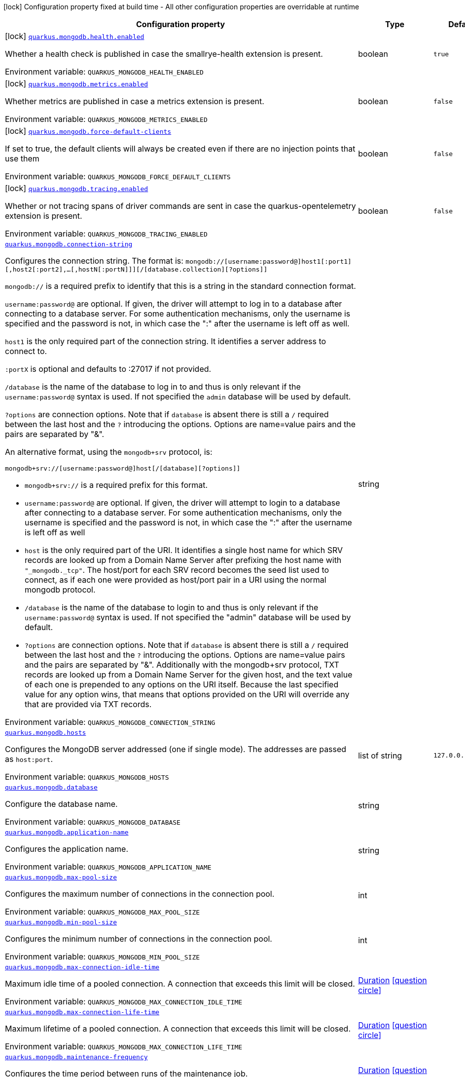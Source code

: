 [.configuration-legend]
icon:lock[title=Fixed at build time] Configuration property fixed at build time - All other configuration properties are overridable at runtime
[.configuration-reference.searchable, cols="80,.^10,.^10"]
|===

h|[.header-title]##Configuration property##
h|Type
h|Default

a|icon:lock[title=Fixed at build time] [[quarkus-mongodb-client_quarkus-mongodb-health-enabled]] [.property-path]##link:#quarkus-mongodb-client_quarkus-mongodb-health-enabled[`quarkus.mongodb.health.enabled`]##
ifdef::add-copy-button-to-config-props[]
config_property_copy_button:+++quarkus.mongodb.health.enabled+++[]
endif::add-copy-button-to-config-props[]


[.description]
--
Whether a health check is published in case the smallrye-health extension is present.


ifdef::add-copy-button-to-env-var[]
Environment variable: env_var_with_copy_button:+++QUARKUS_MONGODB_HEALTH_ENABLED+++[]
endif::add-copy-button-to-env-var[]
ifndef::add-copy-button-to-env-var[]
Environment variable: `+++QUARKUS_MONGODB_HEALTH_ENABLED+++`
endif::add-copy-button-to-env-var[]
--
|boolean
|`true`

a|icon:lock[title=Fixed at build time] [[quarkus-mongodb-client_quarkus-mongodb-metrics-enabled]] [.property-path]##link:#quarkus-mongodb-client_quarkus-mongodb-metrics-enabled[`quarkus.mongodb.metrics.enabled`]##
ifdef::add-copy-button-to-config-props[]
config_property_copy_button:+++quarkus.mongodb.metrics.enabled+++[]
endif::add-copy-button-to-config-props[]


[.description]
--
Whether metrics are published in case a metrics extension is present.


ifdef::add-copy-button-to-env-var[]
Environment variable: env_var_with_copy_button:+++QUARKUS_MONGODB_METRICS_ENABLED+++[]
endif::add-copy-button-to-env-var[]
ifndef::add-copy-button-to-env-var[]
Environment variable: `+++QUARKUS_MONGODB_METRICS_ENABLED+++`
endif::add-copy-button-to-env-var[]
--
|boolean
|`false`

a|icon:lock[title=Fixed at build time] [[quarkus-mongodb-client_quarkus-mongodb-force-default-clients]] [.property-path]##link:#quarkus-mongodb-client_quarkus-mongodb-force-default-clients[`quarkus.mongodb.force-default-clients`]##
ifdef::add-copy-button-to-config-props[]
config_property_copy_button:+++quarkus.mongodb.force-default-clients+++[]
endif::add-copy-button-to-config-props[]


[.description]
--
If set to true, the default clients will always be created even if there are no injection points that use them


ifdef::add-copy-button-to-env-var[]
Environment variable: env_var_with_copy_button:+++QUARKUS_MONGODB_FORCE_DEFAULT_CLIENTS+++[]
endif::add-copy-button-to-env-var[]
ifndef::add-copy-button-to-env-var[]
Environment variable: `+++QUARKUS_MONGODB_FORCE_DEFAULT_CLIENTS+++`
endif::add-copy-button-to-env-var[]
--
|boolean
|`false`

a|icon:lock[title=Fixed at build time] [[quarkus-mongodb-client_quarkus-mongodb-tracing-enabled]] [.property-path]##link:#quarkus-mongodb-client_quarkus-mongodb-tracing-enabled[`quarkus.mongodb.tracing.enabled`]##
ifdef::add-copy-button-to-config-props[]
config_property_copy_button:+++quarkus.mongodb.tracing.enabled+++[]
endif::add-copy-button-to-config-props[]


[.description]
--
Whether or not tracing spans of driver commands are sent in case the quarkus-opentelemetry extension is present.


ifdef::add-copy-button-to-env-var[]
Environment variable: env_var_with_copy_button:+++QUARKUS_MONGODB_TRACING_ENABLED+++[]
endif::add-copy-button-to-env-var[]
ifndef::add-copy-button-to-env-var[]
Environment variable: `+++QUARKUS_MONGODB_TRACING_ENABLED+++`
endif::add-copy-button-to-env-var[]
--
|boolean
|`false`

a| [[quarkus-mongodb-client_quarkus-mongodb-connection-string]] [.property-path]##link:#quarkus-mongodb-client_quarkus-mongodb-connection-string[`quarkus.mongodb.connection-string`]##
ifdef::add-copy-button-to-config-props[]
config_property_copy_button:+++quarkus.mongodb.connection-string+++[]
endif::add-copy-button-to-config-props[]


[.description]
--
Configures the connection string. The format is: `mongodb://++[++username:password@++]++host1++[++:port1++][++,host2++[++:port2++]++,...++[++,hostN++[++:portN++]]][++/++[++database.collection++][++?options++]]++`

`mongodb://` is a required prefix to identify that this is a string in the standard connection format.

`username:password@` are optional. If given, the driver will attempt to log in to a database after connecting to a database server. For some authentication mechanisms, only the username is specified and the password is not, in which case the ":" after the username is left off as well.

`host1` is the only required part of the connection string. It identifies a server address to connect to.

`:portX` is optional and defaults to :27017 if not provided.

`/database` is the name of the database to log in to and thus is only relevant if the `username:password@` syntax is used. If not specified the `admin` database will be used by default.

`?options` are connection options. Note that if `database` is absent there is still a `/` required between the last host and the `?` introducing the options. Options are name=value pairs and the pairs are separated by "&".

An alternative format, using the `mongodb{plus}srv` protocol, is:

```
mongodb+srv://[username:password@]host[/[database][?options]]
```



 - `mongodb{plus}srv://` is a required prefix for this format.
 - `username:password@` are optional. If given, the driver will attempt to login to a database after connecting to a database server. For some authentication mechanisms, only the username is specified and the password is not, in which case the ":" after the username is left off as well
 - `host` is the only required part of the URI. It identifies a single host name for which SRV records are looked up from a Domain Name Server after prefixing the host name with `"_mongodb._tcp"`. The host/port for each SRV record becomes the seed list used to connect, as if each one were provided as host/port pair in a URI using the normal mongodb protocol.
 - `/database` is the name of the database to login to and thus is only relevant if the `username:password@` syntax is used. If not specified the "admin" database will be used by default.
 - `?options` are connection options. Note that if `database` is absent there is still a `/` required between the last host and the `?` introducing the options. Options are name=value pairs and the pairs are separated by "&". Additionally with the mongodb{plus}srv protocol, TXT records are looked up from a Domain Name Server for the given host, and the text value of each one is prepended to any options on the URI itself. Because the last specified value for any option wins, that means that options provided on the URI will override any that are provided via TXT records.


ifdef::add-copy-button-to-env-var[]
Environment variable: env_var_with_copy_button:+++QUARKUS_MONGODB_CONNECTION_STRING+++[]
endif::add-copy-button-to-env-var[]
ifndef::add-copy-button-to-env-var[]
Environment variable: `+++QUARKUS_MONGODB_CONNECTION_STRING+++`
endif::add-copy-button-to-env-var[]
--
|string
|

a| [[quarkus-mongodb-client_quarkus-mongodb-hosts]] [.property-path]##link:#quarkus-mongodb-client_quarkus-mongodb-hosts[`quarkus.mongodb.hosts`]##
ifdef::add-copy-button-to-config-props[]
config_property_copy_button:+++quarkus.mongodb.hosts+++[]
endif::add-copy-button-to-config-props[]


[.description]
--
Configures the MongoDB server addressed (one if single mode). The addresses are passed as `host:port`.


ifdef::add-copy-button-to-env-var[]
Environment variable: env_var_with_copy_button:+++QUARKUS_MONGODB_HOSTS+++[]
endif::add-copy-button-to-env-var[]
ifndef::add-copy-button-to-env-var[]
Environment variable: `+++QUARKUS_MONGODB_HOSTS+++`
endif::add-copy-button-to-env-var[]
--
|list of string
|`127.0.0.1:27017`

a| [[quarkus-mongodb-client_quarkus-mongodb-database]] [.property-path]##link:#quarkus-mongodb-client_quarkus-mongodb-database[`quarkus.mongodb.database`]##
ifdef::add-copy-button-to-config-props[]
config_property_copy_button:+++quarkus.mongodb.database+++[]
endif::add-copy-button-to-config-props[]


[.description]
--
Configure the database name.


ifdef::add-copy-button-to-env-var[]
Environment variable: env_var_with_copy_button:+++QUARKUS_MONGODB_DATABASE+++[]
endif::add-copy-button-to-env-var[]
ifndef::add-copy-button-to-env-var[]
Environment variable: `+++QUARKUS_MONGODB_DATABASE+++`
endif::add-copy-button-to-env-var[]
--
|string
|

a| [[quarkus-mongodb-client_quarkus-mongodb-application-name]] [.property-path]##link:#quarkus-mongodb-client_quarkus-mongodb-application-name[`quarkus.mongodb.application-name`]##
ifdef::add-copy-button-to-config-props[]
config_property_copy_button:+++quarkus.mongodb.application-name+++[]
endif::add-copy-button-to-config-props[]


[.description]
--
Configures the application name.


ifdef::add-copy-button-to-env-var[]
Environment variable: env_var_with_copy_button:+++QUARKUS_MONGODB_APPLICATION_NAME+++[]
endif::add-copy-button-to-env-var[]
ifndef::add-copy-button-to-env-var[]
Environment variable: `+++QUARKUS_MONGODB_APPLICATION_NAME+++`
endif::add-copy-button-to-env-var[]
--
|string
|

a| [[quarkus-mongodb-client_quarkus-mongodb-max-pool-size]] [.property-path]##link:#quarkus-mongodb-client_quarkus-mongodb-max-pool-size[`quarkus.mongodb.max-pool-size`]##
ifdef::add-copy-button-to-config-props[]
config_property_copy_button:+++quarkus.mongodb.max-pool-size+++[]
endif::add-copy-button-to-config-props[]


[.description]
--
Configures the maximum number of connections in the connection pool.


ifdef::add-copy-button-to-env-var[]
Environment variable: env_var_with_copy_button:+++QUARKUS_MONGODB_MAX_POOL_SIZE+++[]
endif::add-copy-button-to-env-var[]
ifndef::add-copy-button-to-env-var[]
Environment variable: `+++QUARKUS_MONGODB_MAX_POOL_SIZE+++`
endif::add-copy-button-to-env-var[]
--
|int
|

a| [[quarkus-mongodb-client_quarkus-mongodb-min-pool-size]] [.property-path]##link:#quarkus-mongodb-client_quarkus-mongodb-min-pool-size[`quarkus.mongodb.min-pool-size`]##
ifdef::add-copy-button-to-config-props[]
config_property_copy_button:+++quarkus.mongodb.min-pool-size+++[]
endif::add-copy-button-to-config-props[]


[.description]
--
Configures the minimum number of connections in the connection pool.


ifdef::add-copy-button-to-env-var[]
Environment variable: env_var_with_copy_button:+++QUARKUS_MONGODB_MIN_POOL_SIZE+++[]
endif::add-copy-button-to-env-var[]
ifndef::add-copy-button-to-env-var[]
Environment variable: `+++QUARKUS_MONGODB_MIN_POOL_SIZE+++`
endif::add-copy-button-to-env-var[]
--
|int
|

a| [[quarkus-mongodb-client_quarkus-mongodb-max-connection-idle-time]] [.property-path]##link:#quarkus-mongodb-client_quarkus-mongodb-max-connection-idle-time[`quarkus.mongodb.max-connection-idle-time`]##
ifdef::add-copy-button-to-config-props[]
config_property_copy_button:+++quarkus.mongodb.max-connection-idle-time+++[]
endif::add-copy-button-to-config-props[]


[.description]
--
Maximum idle time of a pooled connection. A connection that exceeds this limit will be closed.


ifdef::add-copy-button-to-env-var[]
Environment variable: env_var_with_copy_button:+++QUARKUS_MONGODB_MAX_CONNECTION_IDLE_TIME+++[]
endif::add-copy-button-to-env-var[]
ifndef::add-copy-button-to-env-var[]
Environment variable: `+++QUARKUS_MONGODB_MAX_CONNECTION_IDLE_TIME+++`
endif::add-copy-button-to-env-var[]
--
|link:https://docs.oracle.com/en/java/javase/17/docs/api/java.base/java/time/Duration.html[Duration] link:#duration-note-anchor-quarkus-mongodb-client_quarkus-mongodb[icon:question-circle[title=More information about the Duration format]]
|

a| [[quarkus-mongodb-client_quarkus-mongodb-max-connection-life-time]] [.property-path]##link:#quarkus-mongodb-client_quarkus-mongodb-max-connection-life-time[`quarkus.mongodb.max-connection-life-time`]##
ifdef::add-copy-button-to-config-props[]
config_property_copy_button:+++quarkus.mongodb.max-connection-life-time+++[]
endif::add-copy-button-to-config-props[]


[.description]
--
Maximum lifetime of a pooled connection. A connection that exceeds this limit will be closed.


ifdef::add-copy-button-to-env-var[]
Environment variable: env_var_with_copy_button:+++QUARKUS_MONGODB_MAX_CONNECTION_LIFE_TIME+++[]
endif::add-copy-button-to-env-var[]
ifndef::add-copy-button-to-env-var[]
Environment variable: `+++QUARKUS_MONGODB_MAX_CONNECTION_LIFE_TIME+++`
endif::add-copy-button-to-env-var[]
--
|link:https://docs.oracle.com/en/java/javase/17/docs/api/java.base/java/time/Duration.html[Duration] link:#duration-note-anchor-quarkus-mongodb-client_quarkus-mongodb[icon:question-circle[title=More information about the Duration format]]
|

a| [[quarkus-mongodb-client_quarkus-mongodb-maintenance-frequency]] [.property-path]##link:#quarkus-mongodb-client_quarkus-mongodb-maintenance-frequency[`quarkus.mongodb.maintenance-frequency`]##
ifdef::add-copy-button-to-config-props[]
config_property_copy_button:+++quarkus.mongodb.maintenance-frequency+++[]
endif::add-copy-button-to-config-props[]


[.description]
--
Configures the time period between runs of the maintenance job.


ifdef::add-copy-button-to-env-var[]
Environment variable: env_var_with_copy_button:+++QUARKUS_MONGODB_MAINTENANCE_FREQUENCY+++[]
endif::add-copy-button-to-env-var[]
ifndef::add-copy-button-to-env-var[]
Environment variable: `+++QUARKUS_MONGODB_MAINTENANCE_FREQUENCY+++`
endif::add-copy-button-to-env-var[]
--
|link:https://docs.oracle.com/en/java/javase/17/docs/api/java.base/java/time/Duration.html[Duration] link:#duration-note-anchor-quarkus-mongodb-client_quarkus-mongodb[icon:question-circle[title=More information about the Duration format]]
|

a| [[quarkus-mongodb-client_quarkus-mongodb-maintenance-initial-delay]] [.property-path]##link:#quarkus-mongodb-client_quarkus-mongodb-maintenance-initial-delay[`quarkus.mongodb.maintenance-initial-delay`]##
ifdef::add-copy-button-to-config-props[]
config_property_copy_button:+++quarkus.mongodb.maintenance-initial-delay+++[]
endif::add-copy-button-to-config-props[]


[.description]
--
Configures period of time to wait before running the first maintenance job on the connection pool.


ifdef::add-copy-button-to-env-var[]
Environment variable: env_var_with_copy_button:+++QUARKUS_MONGODB_MAINTENANCE_INITIAL_DELAY+++[]
endif::add-copy-button-to-env-var[]
ifndef::add-copy-button-to-env-var[]
Environment variable: `+++QUARKUS_MONGODB_MAINTENANCE_INITIAL_DELAY+++`
endif::add-copy-button-to-env-var[]
--
|link:https://docs.oracle.com/en/java/javase/17/docs/api/java.base/java/time/Duration.html[Duration] link:#duration-note-anchor-quarkus-mongodb-client_quarkus-mongodb[icon:question-circle[title=More information about the Duration format]]
|

a| [[quarkus-mongodb-client_quarkus-mongodb-connect-timeout]] [.property-path]##link:#quarkus-mongodb-client_quarkus-mongodb-connect-timeout[`quarkus.mongodb.connect-timeout`]##
ifdef::add-copy-button-to-config-props[]
config_property_copy_button:+++quarkus.mongodb.connect-timeout+++[]
endif::add-copy-button-to-config-props[]


[.description]
--
How long a connection can take to be opened before timing out.


ifdef::add-copy-button-to-env-var[]
Environment variable: env_var_with_copy_button:+++QUARKUS_MONGODB_CONNECT_TIMEOUT+++[]
endif::add-copy-button-to-env-var[]
ifndef::add-copy-button-to-env-var[]
Environment variable: `+++QUARKUS_MONGODB_CONNECT_TIMEOUT+++`
endif::add-copy-button-to-env-var[]
--
|link:https://docs.oracle.com/en/java/javase/17/docs/api/java.base/java/time/Duration.html[Duration] link:#duration-note-anchor-quarkus-mongodb-client_quarkus-mongodb[icon:question-circle[title=More information about the Duration format]]
|

a| [[quarkus-mongodb-client_quarkus-mongodb-read-timeout]] [.property-path]##link:#quarkus-mongodb-client_quarkus-mongodb-read-timeout[`quarkus.mongodb.read-timeout`]##
ifdef::add-copy-button-to-config-props[]
config_property_copy_button:+++quarkus.mongodb.read-timeout+++[]
endif::add-copy-button-to-config-props[]


[.description]
--
How long a socket read can take before timing out.


ifdef::add-copy-button-to-env-var[]
Environment variable: env_var_with_copy_button:+++QUARKUS_MONGODB_READ_TIMEOUT+++[]
endif::add-copy-button-to-env-var[]
ifndef::add-copy-button-to-env-var[]
Environment variable: `+++QUARKUS_MONGODB_READ_TIMEOUT+++`
endif::add-copy-button-to-env-var[]
--
|link:https://docs.oracle.com/en/java/javase/17/docs/api/java.base/java/time/Duration.html[Duration] link:#duration-note-anchor-quarkus-mongodb-client_quarkus-mongodb[icon:question-circle[title=More information about the Duration format]]
|

a| [[quarkus-mongodb-client_quarkus-mongodb-tls-insecure]] [.property-path]##link:#quarkus-mongodb-client_quarkus-mongodb-tls-insecure[`quarkus.mongodb.tls-insecure`]##
ifdef::add-copy-button-to-config-props[]
config_property_copy_button:+++quarkus.mongodb.tls-insecure+++[]
endif::add-copy-button-to-config-props[]


[.description]
--
If connecting with TLS, this option enables insecure TLS connections.


ifdef::add-copy-button-to-env-var[]
Environment variable: env_var_with_copy_button:+++QUARKUS_MONGODB_TLS_INSECURE+++[]
endif::add-copy-button-to-env-var[]
ifndef::add-copy-button-to-env-var[]
Environment variable: `+++QUARKUS_MONGODB_TLS_INSECURE+++`
endif::add-copy-button-to-env-var[]
--
|boolean
|`false`

a| [[quarkus-mongodb-client_quarkus-mongodb-tls]] [.property-path]##link:#quarkus-mongodb-client_quarkus-mongodb-tls[`quarkus.mongodb.tls`]##
ifdef::add-copy-button-to-config-props[]
config_property_copy_button:+++quarkus.mongodb.tls+++[]
endif::add-copy-button-to-config-props[]


[.description]
--
Whether to connect using TLS.


ifdef::add-copy-button-to-env-var[]
Environment variable: env_var_with_copy_button:+++QUARKUS_MONGODB_TLS+++[]
endif::add-copy-button-to-env-var[]
ifndef::add-copy-button-to-env-var[]
Environment variable: `+++QUARKUS_MONGODB_TLS+++`
endif::add-copy-button-to-env-var[]
--
|boolean
|`false`

a| [[quarkus-mongodb-client_quarkus-mongodb-replica-set-name]] [.property-path]##link:#quarkus-mongodb-client_quarkus-mongodb-replica-set-name[`quarkus.mongodb.replica-set-name`]##
ifdef::add-copy-button-to-config-props[]
config_property_copy_button:+++quarkus.mongodb.replica-set-name+++[]
endif::add-copy-button-to-config-props[]


[.description]
--
Implies that the hosts given are a seed list, and the driver will attempt to find all members of the set.


ifdef::add-copy-button-to-env-var[]
Environment variable: env_var_with_copy_button:+++QUARKUS_MONGODB_REPLICA_SET_NAME+++[]
endif::add-copy-button-to-env-var[]
ifndef::add-copy-button-to-env-var[]
Environment variable: `+++QUARKUS_MONGODB_REPLICA_SET_NAME+++`
endif::add-copy-button-to-env-var[]
--
|string
|

a| [[quarkus-mongodb-client_quarkus-mongodb-server-selection-timeout]] [.property-path]##link:#quarkus-mongodb-client_quarkus-mongodb-server-selection-timeout[`quarkus.mongodb.server-selection-timeout`]##
ifdef::add-copy-button-to-config-props[]
config_property_copy_button:+++quarkus.mongodb.server-selection-timeout+++[]
endif::add-copy-button-to-config-props[]


[.description]
--
How long the driver will wait for server selection to succeed before throwing an exception.


ifdef::add-copy-button-to-env-var[]
Environment variable: env_var_with_copy_button:+++QUARKUS_MONGODB_SERVER_SELECTION_TIMEOUT+++[]
endif::add-copy-button-to-env-var[]
ifndef::add-copy-button-to-env-var[]
Environment variable: `+++QUARKUS_MONGODB_SERVER_SELECTION_TIMEOUT+++`
endif::add-copy-button-to-env-var[]
--
|link:https://docs.oracle.com/en/java/javase/17/docs/api/java.base/java/time/Duration.html[Duration] link:#duration-note-anchor-quarkus-mongodb-client_quarkus-mongodb[icon:question-circle[title=More information about the Duration format]]
|

a| [[quarkus-mongodb-client_quarkus-mongodb-local-threshold]] [.property-path]##link:#quarkus-mongodb-client_quarkus-mongodb-local-threshold[`quarkus.mongodb.local-threshold`]##
ifdef::add-copy-button-to-config-props[]
config_property_copy_button:+++quarkus.mongodb.local-threshold+++[]
endif::add-copy-button-to-config-props[]


[.description]
--
When choosing among multiple MongoDB servers to send a request, the driver will only send that request to a server whose ping time is less than or equal to the server with the fastest ping time plus the local threshold.


ifdef::add-copy-button-to-env-var[]
Environment variable: env_var_with_copy_button:+++QUARKUS_MONGODB_LOCAL_THRESHOLD+++[]
endif::add-copy-button-to-env-var[]
ifndef::add-copy-button-to-env-var[]
Environment variable: `+++QUARKUS_MONGODB_LOCAL_THRESHOLD+++`
endif::add-copy-button-to-env-var[]
--
|link:https://docs.oracle.com/en/java/javase/17/docs/api/java.base/java/time/Duration.html[Duration] link:#duration-note-anchor-quarkus-mongodb-client_quarkus-mongodb[icon:question-circle[title=More information about the Duration format]]
|

a| [[quarkus-mongodb-client_quarkus-mongodb-heartbeat-frequency]] [.property-path]##link:#quarkus-mongodb-client_quarkus-mongodb-heartbeat-frequency[`quarkus.mongodb.heartbeat-frequency`]##
ifdef::add-copy-button-to-config-props[]
config_property_copy_button:+++quarkus.mongodb.heartbeat-frequency+++[]
endif::add-copy-button-to-config-props[]


[.description]
--
The frequency that the driver will attempt to determine the current state of each server in the cluster.


ifdef::add-copy-button-to-env-var[]
Environment variable: env_var_with_copy_button:+++QUARKUS_MONGODB_HEARTBEAT_FREQUENCY+++[]
endif::add-copy-button-to-env-var[]
ifndef::add-copy-button-to-env-var[]
Environment variable: `+++QUARKUS_MONGODB_HEARTBEAT_FREQUENCY+++`
endif::add-copy-button-to-env-var[]
--
|link:https://docs.oracle.com/en/java/javase/17/docs/api/java.base/java/time/Duration.html[Duration] link:#duration-note-anchor-quarkus-mongodb-client_quarkus-mongodb[icon:question-circle[title=More information about the Duration format]]
|

a| [[quarkus-mongodb-client_quarkus-mongodb-read-concern]] [.property-path]##link:#quarkus-mongodb-client_quarkus-mongodb-read-concern[`quarkus.mongodb.read-concern`]##
ifdef::add-copy-button-to-config-props[]
config_property_copy_button:+++quarkus.mongodb.read-concern+++[]
endif::add-copy-button-to-config-props[]


[.description]
--
Configures the read concern. Supported values are: `local++\|++majority++\|++linearizable++\|++snapshot++\|++available`


ifdef::add-copy-button-to-env-var[]
Environment variable: env_var_with_copy_button:+++QUARKUS_MONGODB_READ_CONCERN+++[]
endif::add-copy-button-to-env-var[]
ifndef::add-copy-button-to-env-var[]
Environment variable: `+++QUARKUS_MONGODB_READ_CONCERN+++`
endif::add-copy-button-to-env-var[]
--
|string
|

a| [[quarkus-mongodb-client_quarkus-mongodb-read-preference]] [.property-path]##link:#quarkus-mongodb-client_quarkus-mongodb-read-preference[`quarkus.mongodb.read-preference`]##
ifdef::add-copy-button-to-config-props[]
config_property_copy_button:+++quarkus.mongodb.read-preference+++[]
endif::add-copy-button-to-config-props[]


[.description]
--
Configures the read preference. Supported values are: `primary++\|++primaryPreferred++\|++secondary++\|++secondaryPreferred++\|++nearest`


ifdef::add-copy-button-to-env-var[]
Environment variable: env_var_with_copy_button:+++QUARKUS_MONGODB_READ_PREFERENCE+++[]
endif::add-copy-button-to-env-var[]
ifndef::add-copy-button-to-env-var[]
Environment variable: `+++QUARKUS_MONGODB_READ_PREFERENCE+++`
endif::add-copy-button-to-env-var[]
--
|string
|

a| [[quarkus-mongodb-client_quarkus-mongodb-health-database]] [.property-path]##link:#quarkus-mongodb-client_quarkus-mongodb-health-database[`quarkus.mongodb.health.database`]##
ifdef::add-copy-button-to-config-props[]
config_property_copy_button:+++quarkus.mongodb.health.database+++[]
endif::add-copy-button-to-config-props[]


[.description]
--
The database used during the readiness health checks


ifdef::add-copy-button-to-env-var[]
Environment variable: env_var_with_copy_button:+++QUARKUS_MONGODB_HEALTH_DATABASE+++[]
endif::add-copy-button-to-env-var[]
ifndef::add-copy-button-to-env-var[]
Environment variable: `+++QUARKUS_MONGODB_HEALTH_DATABASE+++`
endif::add-copy-button-to-env-var[]
--
|string
|`admin`

a| [[quarkus-mongodb-client_quarkus-mongodb-uuid-representation]] [.property-path]##link:#quarkus-mongodb-client_quarkus-mongodb-uuid-representation[`quarkus.mongodb.uuid-representation`]##
ifdef::add-copy-button-to-config-props[]
config_property_copy_button:+++quarkus.mongodb.uuid-representation+++[]
endif::add-copy-button-to-config-props[]


[.description]
--
Configures the UUID representation to use when encoding instances of `java.util.UUID` and when decoding BSON binary values with subtype of 3.


ifdef::add-copy-button-to-env-var[]
Environment variable: env_var_with_copy_button:+++QUARKUS_MONGODB_UUID_REPRESENTATION+++[]
endif::add-copy-button-to-env-var[]
ifndef::add-copy-button-to-env-var[]
Environment variable: `+++QUARKUS_MONGODB_UUID_REPRESENTATION+++`
endif::add-copy-button-to-env-var[]
--
a|`unspecified`, `standard`, `c-sharp-legacy`, `java-legacy`, `python-legacy`
|

a| [[quarkus-mongodb-client_quarkus-mongodb-dns-server-host]] [.property-path]##link:#quarkus-mongodb-client_quarkus-mongodb-dns-server-host[`quarkus.mongodb.dns.server-host`]##
ifdef::add-copy-button-to-config-props[]
config_property_copy_button:+++quarkus.mongodb.dns.server-host+++[]
endif::add-copy-button-to-config-props[]


[.description]
--
This property configures the DNS server. If the server is not set, it tries to read the first `nameserver` from `/etc /resolv.conf` (if the file exists), otherwise fallback to the default.


ifdef::add-copy-button-to-env-var[]
Environment variable: env_var_with_copy_button:+++QUARKUS_MONGODB_DNS_SERVER_HOST+++[]
endif::add-copy-button-to-env-var[]
ifndef::add-copy-button-to-env-var[]
Environment variable: `+++QUARKUS_MONGODB_DNS_SERVER_HOST+++`
endif::add-copy-button-to-env-var[]
--
|string
|

a| [[quarkus-mongodb-client_quarkus-mongodb-dns-server-port]] [.property-path]##link:#quarkus-mongodb-client_quarkus-mongodb-dns-server-port[`quarkus.mongodb.dns.server-port`]##
ifdef::add-copy-button-to-config-props[]
config_property_copy_button:+++quarkus.mongodb.dns.server-port+++[]
endif::add-copy-button-to-config-props[]


[.description]
--
This property configures the DNS server port.


ifdef::add-copy-button-to-env-var[]
Environment variable: env_var_with_copy_button:+++QUARKUS_MONGODB_DNS_SERVER_PORT+++[]
endif::add-copy-button-to-env-var[]
ifndef::add-copy-button-to-env-var[]
Environment variable: `+++QUARKUS_MONGODB_DNS_SERVER_PORT+++`
endif::add-copy-button-to-env-var[]
--
|int
|`53`

a| [[quarkus-mongodb-client_quarkus-mongodb-dns-lookup-timeout]] [.property-path]##link:#quarkus-mongodb-client_quarkus-mongodb-dns-lookup-timeout[`quarkus.mongodb.dns.lookup-timeout`]##
ifdef::add-copy-button-to-config-props[]
config_property_copy_button:+++quarkus.mongodb.dns.lookup-timeout+++[]
endif::add-copy-button-to-config-props[]


[.description]
--
If `native.dns.use-vertx-dns-resolver` is set to `true`, this property configures the DNS lookup timeout duration.


ifdef::add-copy-button-to-env-var[]
Environment variable: env_var_with_copy_button:+++QUARKUS_MONGODB_DNS_LOOKUP_TIMEOUT+++[]
endif::add-copy-button-to-env-var[]
ifndef::add-copy-button-to-env-var[]
Environment variable: `+++QUARKUS_MONGODB_DNS_LOOKUP_TIMEOUT+++`
endif::add-copy-button-to-env-var[]
--
|link:https://docs.oracle.com/en/java/javase/17/docs/api/java.base/java/time/Duration.html[Duration] link:#duration-note-anchor-quarkus-mongodb-client_quarkus-mongodb[icon:question-circle[title=More information about the Duration format]]
|`5S`

a| [[quarkus-mongodb-client_quarkus-mongodb-dns-log-activity]] [.property-path]##link:#quarkus-mongodb-client_quarkus-mongodb-dns-log-activity[`quarkus.mongodb.dns.log-activity`]##
ifdef::add-copy-button-to-config-props[]
config_property_copy_button:+++quarkus.mongodb.dns.log-activity+++[]
endif::add-copy-button-to-config-props[]


[.description]
--
This property enables the logging ot the DNS lookup. It can be useful to understand why the lookup fails.


ifdef::add-copy-button-to-env-var[]
Environment variable: env_var_with_copy_button:+++QUARKUS_MONGODB_DNS_LOG_ACTIVITY+++[]
endif::add-copy-button-to-env-var[]
ifndef::add-copy-button-to-env-var[]
Environment variable: `+++QUARKUS_MONGODB_DNS_LOG_ACTIVITY+++`
endif::add-copy-button-to-env-var[]
--
|boolean
|`false`

a| [[quarkus-mongodb-client_quarkus-mongodb-mongo-client-configs-connection-string]] [.property-path]##link:#quarkus-mongodb-client_quarkus-mongodb-mongo-client-configs-connection-string[`quarkus.mongodb."mongo-client-configs".connection-string`]##
ifdef::add-copy-button-to-config-props[]
config_property_copy_button:+++quarkus.mongodb."mongo-client-configs".connection-string+++[]
endif::add-copy-button-to-config-props[]


[.description]
--
Configures the connection string. The format is: `mongodb://++[++username:password@++]++host1++[++:port1++][++,host2++[++:port2++]++,...++[++,hostN++[++:portN++]]][++/++[++database.collection++][++?options++]]++`

`mongodb://` is a required prefix to identify that this is a string in the standard connection format.

`username:password@` are optional. If given, the driver will attempt to log in to a database after connecting to a database server. For some authentication mechanisms, only the username is specified and the password is not, in which case the ":" after the username is left off as well.

`host1` is the only required part of the connection string. It identifies a server address to connect to.

`:portX` is optional and defaults to :27017 if not provided.

`/database` is the name of the database to log in to and thus is only relevant if the `username:password@` syntax is used. If not specified the `admin` database will be used by default.

`?options` are connection options. Note that if `database` is absent there is still a `/` required between the last host and the `?` introducing the options. Options are name=value pairs and the pairs are separated by "&".

An alternative format, using the `mongodb{plus}srv` protocol, is:

```
mongodb+srv://[username:password@]host[/[database][?options]]
```



 - `mongodb{plus}srv://` is a required prefix for this format.
 - `username:password@` are optional. If given, the driver will attempt to login to a database after connecting to a database server. For some authentication mechanisms, only the username is specified and the password is not, in which case the ":" after the username is left off as well
 - `host` is the only required part of the URI. It identifies a single host name for which SRV records are looked up from a Domain Name Server after prefixing the host name with `"_mongodb._tcp"`. The host/port for each SRV record becomes the seed list used to connect, as if each one were provided as host/port pair in a URI using the normal mongodb protocol.
 - `/database` is the name of the database to login to and thus is only relevant if the `username:password@` syntax is used. If not specified the "admin" database will be used by default.
 - `?options` are connection options. Note that if `database` is absent there is still a `/` required between the last host and the `?` introducing the options. Options are name=value pairs and the pairs are separated by "&". Additionally with the mongodb{plus}srv protocol, TXT records are looked up from a Domain Name Server for the given host, and the text value of each one is prepended to any options on the URI itself. Because the last specified value for any option wins, that means that options provided on the URI will override any that are provided via TXT records.


ifdef::add-copy-button-to-env-var[]
Environment variable: env_var_with_copy_button:+++QUARKUS_MONGODB__MONGO_CLIENT_CONFIGS__CONNECTION_STRING+++[]
endif::add-copy-button-to-env-var[]
ifndef::add-copy-button-to-env-var[]
Environment variable: `+++QUARKUS_MONGODB__MONGO_CLIENT_CONFIGS__CONNECTION_STRING+++`
endif::add-copy-button-to-env-var[]
--
|string
|

a| [[quarkus-mongodb-client_quarkus-mongodb-mongo-client-configs-hosts]] [.property-path]##link:#quarkus-mongodb-client_quarkus-mongodb-mongo-client-configs-hosts[`quarkus.mongodb."mongo-client-configs".hosts`]##
ifdef::add-copy-button-to-config-props[]
config_property_copy_button:+++quarkus.mongodb."mongo-client-configs".hosts+++[]
endif::add-copy-button-to-config-props[]


[.description]
--
Configures the MongoDB server addressed (one if single mode). The addresses are passed as `host:port`.


ifdef::add-copy-button-to-env-var[]
Environment variable: env_var_with_copy_button:+++QUARKUS_MONGODB__MONGO_CLIENT_CONFIGS__HOSTS+++[]
endif::add-copy-button-to-env-var[]
ifndef::add-copy-button-to-env-var[]
Environment variable: `+++QUARKUS_MONGODB__MONGO_CLIENT_CONFIGS__HOSTS+++`
endif::add-copy-button-to-env-var[]
--
|list of string
|`127.0.0.1:27017`

a| [[quarkus-mongodb-client_quarkus-mongodb-mongo-client-configs-database]] [.property-path]##link:#quarkus-mongodb-client_quarkus-mongodb-mongo-client-configs-database[`quarkus.mongodb."mongo-client-configs".database`]##
ifdef::add-copy-button-to-config-props[]
config_property_copy_button:+++quarkus.mongodb."mongo-client-configs".database+++[]
endif::add-copy-button-to-config-props[]


[.description]
--
Configure the database name.


ifdef::add-copy-button-to-env-var[]
Environment variable: env_var_with_copy_button:+++QUARKUS_MONGODB__MONGO_CLIENT_CONFIGS__DATABASE+++[]
endif::add-copy-button-to-env-var[]
ifndef::add-copy-button-to-env-var[]
Environment variable: `+++QUARKUS_MONGODB__MONGO_CLIENT_CONFIGS__DATABASE+++`
endif::add-copy-button-to-env-var[]
--
|string
|

a| [[quarkus-mongodb-client_quarkus-mongodb-mongo-client-configs-application-name]] [.property-path]##link:#quarkus-mongodb-client_quarkus-mongodb-mongo-client-configs-application-name[`quarkus.mongodb."mongo-client-configs".application-name`]##
ifdef::add-copy-button-to-config-props[]
config_property_copy_button:+++quarkus.mongodb."mongo-client-configs".application-name+++[]
endif::add-copy-button-to-config-props[]


[.description]
--
Configures the application name.


ifdef::add-copy-button-to-env-var[]
Environment variable: env_var_with_copy_button:+++QUARKUS_MONGODB__MONGO_CLIENT_CONFIGS__APPLICATION_NAME+++[]
endif::add-copy-button-to-env-var[]
ifndef::add-copy-button-to-env-var[]
Environment variable: `+++QUARKUS_MONGODB__MONGO_CLIENT_CONFIGS__APPLICATION_NAME+++`
endif::add-copy-button-to-env-var[]
--
|string
|

a| [[quarkus-mongodb-client_quarkus-mongodb-mongo-client-configs-max-pool-size]] [.property-path]##link:#quarkus-mongodb-client_quarkus-mongodb-mongo-client-configs-max-pool-size[`quarkus.mongodb."mongo-client-configs".max-pool-size`]##
ifdef::add-copy-button-to-config-props[]
config_property_copy_button:+++quarkus.mongodb."mongo-client-configs".max-pool-size+++[]
endif::add-copy-button-to-config-props[]


[.description]
--
Configures the maximum number of connections in the connection pool.


ifdef::add-copy-button-to-env-var[]
Environment variable: env_var_with_copy_button:+++QUARKUS_MONGODB__MONGO_CLIENT_CONFIGS__MAX_POOL_SIZE+++[]
endif::add-copy-button-to-env-var[]
ifndef::add-copy-button-to-env-var[]
Environment variable: `+++QUARKUS_MONGODB__MONGO_CLIENT_CONFIGS__MAX_POOL_SIZE+++`
endif::add-copy-button-to-env-var[]
--
|int
|

a| [[quarkus-mongodb-client_quarkus-mongodb-mongo-client-configs-min-pool-size]] [.property-path]##link:#quarkus-mongodb-client_quarkus-mongodb-mongo-client-configs-min-pool-size[`quarkus.mongodb."mongo-client-configs".min-pool-size`]##
ifdef::add-copy-button-to-config-props[]
config_property_copy_button:+++quarkus.mongodb."mongo-client-configs".min-pool-size+++[]
endif::add-copy-button-to-config-props[]


[.description]
--
Configures the minimum number of connections in the connection pool.


ifdef::add-copy-button-to-env-var[]
Environment variable: env_var_with_copy_button:+++QUARKUS_MONGODB__MONGO_CLIENT_CONFIGS__MIN_POOL_SIZE+++[]
endif::add-copy-button-to-env-var[]
ifndef::add-copy-button-to-env-var[]
Environment variable: `+++QUARKUS_MONGODB__MONGO_CLIENT_CONFIGS__MIN_POOL_SIZE+++`
endif::add-copy-button-to-env-var[]
--
|int
|

a| [[quarkus-mongodb-client_quarkus-mongodb-mongo-client-configs-max-connection-idle-time]] [.property-path]##link:#quarkus-mongodb-client_quarkus-mongodb-mongo-client-configs-max-connection-idle-time[`quarkus.mongodb."mongo-client-configs".max-connection-idle-time`]##
ifdef::add-copy-button-to-config-props[]
config_property_copy_button:+++quarkus.mongodb."mongo-client-configs".max-connection-idle-time+++[]
endif::add-copy-button-to-config-props[]


[.description]
--
Maximum idle time of a pooled connection. A connection that exceeds this limit will be closed.


ifdef::add-copy-button-to-env-var[]
Environment variable: env_var_with_copy_button:+++QUARKUS_MONGODB__MONGO_CLIENT_CONFIGS__MAX_CONNECTION_IDLE_TIME+++[]
endif::add-copy-button-to-env-var[]
ifndef::add-copy-button-to-env-var[]
Environment variable: `+++QUARKUS_MONGODB__MONGO_CLIENT_CONFIGS__MAX_CONNECTION_IDLE_TIME+++`
endif::add-copy-button-to-env-var[]
--
|link:https://docs.oracle.com/en/java/javase/17/docs/api/java.base/java/time/Duration.html[Duration] link:#duration-note-anchor-quarkus-mongodb-client_quarkus-mongodb[icon:question-circle[title=More information about the Duration format]]
|

a| [[quarkus-mongodb-client_quarkus-mongodb-mongo-client-configs-max-connection-life-time]] [.property-path]##link:#quarkus-mongodb-client_quarkus-mongodb-mongo-client-configs-max-connection-life-time[`quarkus.mongodb."mongo-client-configs".max-connection-life-time`]##
ifdef::add-copy-button-to-config-props[]
config_property_copy_button:+++quarkus.mongodb."mongo-client-configs".max-connection-life-time+++[]
endif::add-copy-button-to-config-props[]


[.description]
--
Maximum lifetime of a pooled connection. A connection that exceeds this limit will be closed.


ifdef::add-copy-button-to-env-var[]
Environment variable: env_var_with_copy_button:+++QUARKUS_MONGODB__MONGO_CLIENT_CONFIGS__MAX_CONNECTION_LIFE_TIME+++[]
endif::add-copy-button-to-env-var[]
ifndef::add-copy-button-to-env-var[]
Environment variable: `+++QUARKUS_MONGODB__MONGO_CLIENT_CONFIGS__MAX_CONNECTION_LIFE_TIME+++`
endif::add-copy-button-to-env-var[]
--
|link:https://docs.oracle.com/en/java/javase/17/docs/api/java.base/java/time/Duration.html[Duration] link:#duration-note-anchor-quarkus-mongodb-client_quarkus-mongodb[icon:question-circle[title=More information about the Duration format]]
|

a| [[quarkus-mongodb-client_quarkus-mongodb-mongo-client-configs-maintenance-frequency]] [.property-path]##link:#quarkus-mongodb-client_quarkus-mongodb-mongo-client-configs-maintenance-frequency[`quarkus.mongodb."mongo-client-configs".maintenance-frequency`]##
ifdef::add-copy-button-to-config-props[]
config_property_copy_button:+++quarkus.mongodb."mongo-client-configs".maintenance-frequency+++[]
endif::add-copy-button-to-config-props[]


[.description]
--
Configures the time period between runs of the maintenance job.


ifdef::add-copy-button-to-env-var[]
Environment variable: env_var_with_copy_button:+++QUARKUS_MONGODB__MONGO_CLIENT_CONFIGS__MAINTENANCE_FREQUENCY+++[]
endif::add-copy-button-to-env-var[]
ifndef::add-copy-button-to-env-var[]
Environment variable: `+++QUARKUS_MONGODB__MONGO_CLIENT_CONFIGS__MAINTENANCE_FREQUENCY+++`
endif::add-copy-button-to-env-var[]
--
|link:https://docs.oracle.com/en/java/javase/17/docs/api/java.base/java/time/Duration.html[Duration] link:#duration-note-anchor-quarkus-mongodb-client_quarkus-mongodb[icon:question-circle[title=More information about the Duration format]]
|

a| [[quarkus-mongodb-client_quarkus-mongodb-mongo-client-configs-maintenance-initial-delay]] [.property-path]##link:#quarkus-mongodb-client_quarkus-mongodb-mongo-client-configs-maintenance-initial-delay[`quarkus.mongodb."mongo-client-configs".maintenance-initial-delay`]##
ifdef::add-copy-button-to-config-props[]
config_property_copy_button:+++quarkus.mongodb."mongo-client-configs".maintenance-initial-delay+++[]
endif::add-copy-button-to-config-props[]


[.description]
--
Configures period of time to wait before running the first maintenance job on the connection pool.


ifdef::add-copy-button-to-env-var[]
Environment variable: env_var_with_copy_button:+++QUARKUS_MONGODB__MONGO_CLIENT_CONFIGS__MAINTENANCE_INITIAL_DELAY+++[]
endif::add-copy-button-to-env-var[]
ifndef::add-copy-button-to-env-var[]
Environment variable: `+++QUARKUS_MONGODB__MONGO_CLIENT_CONFIGS__MAINTENANCE_INITIAL_DELAY+++`
endif::add-copy-button-to-env-var[]
--
|link:https://docs.oracle.com/en/java/javase/17/docs/api/java.base/java/time/Duration.html[Duration] link:#duration-note-anchor-quarkus-mongodb-client_quarkus-mongodb[icon:question-circle[title=More information about the Duration format]]
|

a| [[quarkus-mongodb-client_quarkus-mongodb-mongo-client-configs-connect-timeout]] [.property-path]##link:#quarkus-mongodb-client_quarkus-mongodb-mongo-client-configs-connect-timeout[`quarkus.mongodb."mongo-client-configs".connect-timeout`]##
ifdef::add-copy-button-to-config-props[]
config_property_copy_button:+++quarkus.mongodb."mongo-client-configs".connect-timeout+++[]
endif::add-copy-button-to-config-props[]


[.description]
--
How long a connection can take to be opened before timing out.


ifdef::add-copy-button-to-env-var[]
Environment variable: env_var_with_copy_button:+++QUARKUS_MONGODB__MONGO_CLIENT_CONFIGS__CONNECT_TIMEOUT+++[]
endif::add-copy-button-to-env-var[]
ifndef::add-copy-button-to-env-var[]
Environment variable: `+++QUARKUS_MONGODB__MONGO_CLIENT_CONFIGS__CONNECT_TIMEOUT+++`
endif::add-copy-button-to-env-var[]
--
|link:https://docs.oracle.com/en/java/javase/17/docs/api/java.base/java/time/Duration.html[Duration] link:#duration-note-anchor-quarkus-mongodb-client_quarkus-mongodb[icon:question-circle[title=More information about the Duration format]]
|

a| [[quarkus-mongodb-client_quarkus-mongodb-mongo-client-configs-read-timeout]] [.property-path]##link:#quarkus-mongodb-client_quarkus-mongodb-mongo-client-configs-read-timeout[`quarkus.mongodb."mongo-client-configs".read-timeout`]##
ifdef::add-copy-button-to-config-props[]
config_property_copy_button:+++quarkus.mongodb."mongo-client-configs".read-timeout+++[]
endif::add-copy-button-to-config-props[]


[.description]
--
How long a socket read can take before timing out.


ifdef::add-copy-button-to-env-var[]
Environment variable: env_var_with_copy_button:+++QUARKUS_MONGODB__MONGO_CLIENT_CONFIGS__READ_TIMEOUT+++[]
endif::add-copy-button-to-env-var[]
ifndef::add-copy-button-to-env-var[]
Environment variable: `+++QUARKUS_MONGODB__MONGO_CLIENT_CONFIGS__READ_TIMEOUT+++`
endif::add-copy-button-to-env-var[]
--
|link:https://docs.oracle.com/en/java/javase/17/docs/api/java.base/java/time/Duration.html[Duration] link:#duration-note-anchor-quarkus-mongodb-client_quarkus-mongodb[icon:question-circle[title=More information about the Duration format]]
|

a| [[quarkus-mongodb-client_quarkus-mongodb-mongo-client-configs-tls-insecure]] [.property-path]##link:#quarkus-mongodb-client_quarkus-mongodb-mongo-client-configs-tls-insecure[`quarkus.mongodb."mongo-client-configs".tls-insecure`]##
ifdef::add-copy-button-to-config-props[]
config_property_copy_button:+++quarkus.mongodb."mongo-client-configs".tls-insecure+++[]
endif::add-copy-button-to-config-props[]


[.description]
--
If connecting with TLS, this option enables insecure TLS connections.


ifdef::add-copy-button-to-env-var[]
Environment variable: env_var_with_copy_button:+++QUARKUS_MONGODB__MONGO_CLIENT_CONFIGS__TLS_INSECURE+++[]
endif::add-copy-button-to-env-var[]
ifndef::add-copy-button-to-env-var[]
Environment variable: `+++QUARKUS_MONGODB__MONGO_CLIENT_CONFIGS__TLS_INSECURE+++`
endif::add-copy-button-to-env-var[]
--
|boolean
|`false`

a| [[quarkus-mongodb-client_quarkus-mongodb-mongo-client-configs-tls]] [.property-path]##link:#quarkus-mongodb-client_quarkus-mongodb-mongo-client-configs-tls[`quarkus.mongodb."mongo-client-configs".tls`]##
ifdef::add-copy-button-to-config-props[]
config_property_copy_button:+++quarkus.mongodb."mongo-client-configs".tls+++[]
endif::add-copy-button-to-config-props[]


[.description]
--
Whether to connect using TLS.


ifdef::add-copy-button-to-env-var[]
Environment variable: env_var_with_copy_button:+++QUARKUS_MONGODB__MONGO_CLIENT_CONFIGS__TLS+++[]
endif::add-copy-button-to-env-var[]
ifndef::add-copy-button-to-env-var[]
Environment variable: `+++QUARKUS_MONGODB__MONGO_CLIENT_CONFIGS__TLS+++`
endif::add-copy-button-to-env-var[]
--
|boolean
|`false`

a| [[quarkus-mongodb-client_quarkus-mongodb-mongo-client-configs-replica-set-name]] [.property-path]##link:#quarkus-mongodb-client_quarkus-mongodb-mongo-client-configs-replica-set-name[`quarkus.mongodb."mongo-client-configs".replica-set-name`]##
ifdef::add-copy-button-to-config-props[]
config_property_copy_button:+++quarkus.mongodb."mongo-client-configs".replica-set-name+++[]
endif::add-copy-button-to-config-props[]


[.description]
--
Implies that the hosts given are a seed list, and the driver will attempt to find all members of the set.


ifdef::add-copy-button-to-env-var[]
Environment variable: env_var_with_copy_button:+++QUARKUS_MONGODB__MONGO_CLIENT_CONFIGS__REPLICA_SET_NAME+++[]
endif::add-copy-button-to-env-var[]
ifndef::add-copy-button-to-env-var[]
Environment variable: `+++QUARKUS_MONGODB__MONGO_CLIENT_CONFIGS__REPLICA_SET_NAME+++`
endif::add-copy-button-to-env-var[]
--
|string
|

a| [[quarkus-mongodb-client_quarkus-mongodb-mongo-client-configs-server-selection-timeout]] [.property-path]##link:#quarkus-mongodb-client_quarkus-mongodb-mongo-client-configs-server-selection-timeout[`quarkus.mongodb."mongo-client-configs".server-selection-timeout`]##
ifdef::add-copy-button-to-config-props[]
config_property_copy_button:+++quarkus.mongodb."mongo-client-configs".server-selection-timeout+++[]
endif::add-copy-button-to-config-props[]


[.description]
--
How long the driver will wait for server selection to succeed before throwing an exception.


ifdef::add-copy-button-to-env-var[]
Environment variable: env_var_with_copy_button:+++QUARKUS_MONGODB__MONGO_CLIENT_CONFIGS__SERVER_SELECTION_TIMEOUT+++[]
endif::add-copy-button-to-env-var[]
ifndef::add-copy-button-to-env-var[]
Environment variable: `+++QUARKUS_MONGODB__MONGO_CLIENT_CONFIGS__SERVER_SELECTION_TIMEOUT+++`
endif::add-copy-button-to-env-var[]
--
|link:https://docs.oracle.com/en/java/javase/17/docs/api/java.base/java/time/Duration.html[Duration] link:#duration-note-anchor-quarkus-mongodb-client_quarkus-mongodb[icon:question-circle[title=More information about the Duration format]]
|

a| [[quarkus-mongodb-client_quarkus-mongodb-mongo-client-configs-local-threshold]] [.property-path]##link:#quarkus-mongodb-client_quarkus-mongodb-mongo-client-configs-local-threshold[`quarkus.mongodb."mongo-client-configs".local-threshold`]##
ifdef::add-copy-button-to-config-props[]
config_property_copy_button:+++quarkus.mongodb."mongo-client-configs".local-threshold+++[]
endif::add-copy-button-to-config-props[]


[.description]
--
When choosing among multiple MongoDB servers to send a request, the driver will only send that request to a server whose ping time is less than or equal to the server with the fastest ping time plus the local threshold.


ifdef::add-copy-button-to-env-var[]
Environment variable: env_var_with_copy_button:+++QUARKUS_MONGODB__MONGO_CLIENT_CONFIGS__LOCAL_THRESHOLD+++[]
endif::add-copy-button-to-env-var[]
ifndef::add-copy-button-to-env-var[]
Environment variable: `+++QUARKUS_MONGODB__MONGO_CLIENT_CONFIGS__LOCAL_THRESHOLD+++`
endif::add-copy-button-to-env-var[]
--
|link:https://docs.oracle.com/en/java/javase/17/docs/api/java.base/java/time/Duration.html[Duration] link:#duration-note-anchor-quarkus-mongodb-client_quarkus-mongodb[icon:question-circle[title=More information about the Duration format]]
|

a| [[quarkus-mongodb-client_quarkus-mongodb-mongo-client-configs-heartbeat-frequency]] [.property-path]##link:#quarkus-mongodb-client_quarkus-mongodb-mongo-client-configs-heartbeat-frequency[`quarkus.mongodb."mongo-client-configs".heartbeat-frequency`]##
ifdef::add-copy-button-to-config-props[]
config_property_copy_button:+++quarkus.mongodb."mongo-client-configs".heartbeat-frequency+++[]
endif::add-copy-button-to-config-props[]


[.description]
--
The frequency that the driver will attempt to determine the current state of each server in the cluster.


ifdef::add-copy-button-to-env-var[]
Environment variable: env_var_with_copy_button:+++QUARKUS_MONGODB__MONGO_CLIENT_CONFIGS__HEARTBEAT_FREQUENCY+++[]
endif::add-copy-button-to-env-var[]
ifndef::add-copy-button-to-env-var[]
Environment variable: `+++QUARKUS_MONGODB__MONGO_CLIENT_CONFIGS__HEARTBEAT_FREQUENCY+++`
endif::add-copy-button-to-env-var[]
--
|link:https://docs.oracle.com/en/java/javase/17/docs/api/java.base/java/time/Duration.html[Duration] link:#duration-note-anchor-quarkus-mongodb-client_quarkus-mongodb[icon:question-circle[title=More information about the Duration format]]
|

a| [[quarkus-mongodb-client_quarkus-mongodb-mongo-client-configs-read-concern]] [.property-path]##link:#quarkus-mongodb-client_quarkus-mongodb-mongo-client-configs-read-concern[`quarkus.mongodb."mongo-client-configs".read-concern`]##
ifdef::add-copy-button-to-config-props[]
config_property_copy_button:+++quarkus.mongodb."mongo-client-configs".read-concern+++[]
endif::add-copy-button-to-config-props[]


[.description]
--
Configures the read concern. Supported values are: `local++\|++majority++\|++linearizable++\|++snapshot++\|++available`


ifdef::add-copy-button-to-env-var[]
Environment variable: env_var_with_copy_button:+++QUARKUS_MONGODB__MONGO_CLIENT_CONFIGS__READ_CONCERN+++[]
endif::add-copy-button-to-env-var[]
ifndef::add-copy-button-to-env-var[]
Environment variable: `+++QUARKUS_MONGODB__MONGO_CLIENT_CONFIGS__READ_CONCERN+++`
endif::add-copy-button-to-env-var[]
--
|string
|

a| [[quarkus-mongodb-client_quarkus-mongodb-mongo-client-configs-read-preference]] [.property-path]##link:#quarkus-mongodb-client_quarkus-mongodb-mongo-client-configs-read-preference[`quarkus.mongodb."mongo-client-configs".read-preference`]##
ifdef::add-copy-button-to-config-props[]
config_property_copy_button:+++quarkus.mongodb."mongo-client-configs".read-preference+++[]
endif::add-copy-button-to-config-props[]


[.description]
--
Configures the read preference. Supported values are: `primary++\|++primaryPreferred++\|++secondary++\|++secondaryPreferred++\|++nearest`


ifdef::add-copy-button-to-env-var[]
Environment variable: env_var_with_copy_button:+++QUARKUS_MONGODB__MONGO_CLIENT_CONFIGS__READ_PREFERENCE+++[]
endif::add-copy-button-to-env-var[]
ifndef::add-copy-button-to-env-var[]
Environment variable: `+++QUARKUS_MONGODB__MONGO_CLIENT_CONFIGS__READ_PREFERENCE+++`
endif::add-copy-button-to-env-var[]
--
|string
|

a| [[quarkus-mongodb-client_quarkus-mongodb-mongo-client-configs-health-database]] [.property-path]##link:#quarkus-mongodb-client_quarkus-mongodb-mongo-client-configs-health-database[`quarkus.mongodb."mongo-client-configs".health.database`]##
ifdef::add-copy-button-to-config-props[]
config_property_copy_button:+++quarkus.mongodb."mongo-client-configs".health.database+++[]
endif::add-copy-button-to-config-props[]


[.description]
--
The database used during the readiness health checks


ifdef::add-copy-button-to-env-var[]
Environment variable: env_var_with_copy_button:+++QUARKUS_MONGODB__MONGO_CLIENT_CONFIGS__HEALTH_DATABASE+++[]
endif::add-copy-button-to-env-var[]
ifndef::add-copy-button-to-env-var[]
Environment variable: `+++QUARKUS_MONGODB__MONGO_CLIENT_CONFIGS__HEALTH_DATABASE+++`
endif::add-copy-button-to-env-var[]
--
|string
|`admin`

a| [[quarkus-mongodb-client_quarkus-mongodb-mongo-client-configs-uuid-representation]] [.property-path]##link:#quarkus-mongodb-client_quarkus-mongodb-mongo-client-configs-uuid-representation[`quarkus.mongodb."mongo-client-configs".uuid-representation`]##
ifdef::add-copy-button-to-config-props[]
config_property_copy_button:+++quarkus.mongodb."mongo-client-configs".uuid-representation+++[]
endif::add-copy-button-to-config-props[]


[.description]
--
Configures the UUID representation to use when encoding instances of `java.util.UUID` and when decoding BSON binary values with subtype of 3.


ifdef::add-copy-button-to-env-var[]
Environment variable: env_var_with_copy_button:+++QUARKUS_MONGODB__MONGO_CLIENT_CONFIGS__UUID_REPRESENTATION+++[]
endif::add-copy-button-to-env-var[]
ifndef::add-copy-button-to-env-var[]
Environment variable: `+++QUARKUS_MONGODB__MONGO_CLIENT_CONFIGS__UUID_REPRESENTATION+++`
endif::add-copy-button-to-env-var[]
--
a|`unspecified`, `standard`, `c-sharp-legacy`, `java-legacy`, `python-legacy`
|

h|[[quarkus-mongodb-client_section_quarkus-mongodb-devservices]] [.section-name.section-level0]##link:#quarkus-mongodb-client_section_quarkus-mongodb-devservices[Dev Services]##
h|Type
h|Default

a|icon:lock[title=Fixed at build time] [[quarkus-mongodb-client_quarkus-mongodb-devservices-enabled]] [.property-path]##link:#quarkus-mongodb-client_quarkus-mongodb-devservices-enabled[`quarkus.mongodb.devservices.enabled`]##
ifdef::add-copy-button-to-config-props[]
config_property_copy_button:+++quarkus.mongodb.devservices.enabled+++[]
endif::add-copy-button-to-config-props[]


[.description]
--
If DevServices has been explicitly enabled or disabled. DevServices is generally enabled by default, unless there is an existing configuration present.

When DevServices is enabled Quarkus will attempt to automatically configure and start a database when running in Dev or Test mode.


ifdef::add-copy-button-to-env-var[]
Environment variable: env_var_with_copy_button:+++QUARKUS_MONGODB_DEVSERVICES_ENABLED+++[]
endif::add-copy-button-to-env-var[]
ifndef::add-copy-button-to-env-var[]
Environment variable: `+++QUARKUS_MONGODB_DEVSERVICES_ENABLED+++`
endif::add-copy-button-to-env-var[]
--
|boolean
|

a|icon:lock[title=Fixed at build time] [[quarkus-mongodb-client_quarkus-mongodb-devservices-image-name]] [.property-path]##link:#quarkus-mongodb-client_quarkus-mongodb-devservices-image-name[`quarkus.mongodb.devservices.image-name`]##
ifdef::add-copy-button-to-config-props[]
config_property_copy_button:+++quarkus.mongodb.devservices.image-name+++[]
endif::add-copy-button-to-config-props[]


[.description]
--
The container image name to use, for container based DevServices providers.


ifdef::add-copy-button-to-env-var[]
Environment variable: env_var_with_copy_button:+++QUARKUS_MONGODB_DEVSERVICES_IMAGE_NAME+++[]
endif::add-copy-button-to-env-var[]
ifndef::add-copy-button-to-env-var[]
Environment variable: `+++QUARKUS_MONGODB_DEVSERVICES_IMAGE_NAME+++`
endif::add-copy-button-to-env-var[]
--
|string
|

a|icon:lock[title=Fixed at build time] [[quarkus-mongodb-client_quarkus-mongodb-devservices-port]] [.property-path]##link:#quarkus-mongodb-client_quarkus-mongodb-devservices-port[`quarkus.mongodb.devservices.port`]##
ifdef::add-copy-button-to-config-props[]
config_property_copy_button:+++quarkus.mongodb.devservices.port+++[]
endif::add-copy-button-to-config-props[]


[.description]
--
Optional fixed port the dev service will listen to.

If not defined, the port will be chosen randomly.


ifdef::add-copy-button-to-env-var[]
Environment variable: env_var_with_copy_button:+++QUARKUS_MONGODB_DEVSERVICES_PORT+++[]
endif::add-copy-button-to-env-var[]
ifndef::add-copy-button-to-env-var[]
Environment variable: `+++QUARKUS_MONGODB_DEVSERVICES_PORT+++`
endif::add-copy-button-to-env-var[]
--
|int
|

a|icon:lock[title=Fixed at build time] [[quarkus-mongodb-client_quarkus-mongodb-devservices-properties-property-key]] [.property-path]##link:#quarkus-mongodb-client_quarkus-mongodb-devservices-properties-property-key[`quarkus.mongodb.devservices.properties."property-key"`]##
ifdef::add-copy-button-to-config-props[]
config_property_copy_button:+++quarkus.mongodb.devservices.properties."property-key"+++[]
endif::add-copy-button-to-config-props[]


[.description]
--
Generic properties that are added to the connection URL.


ifdef::add-copy-button-to-env-var[]
Environment variable: env_var_with_copy_button:+++QUARKUS_MONGODB_DEVSERVICES_PROPERTIES__PROPERTY_KEY_+++[]
endif::add-copy-button-to-env-var[]
ifndef::add-copy-button-to-env-var[]
Environment variable: `+++QUARKUS_MONGODB_DEVSERVICES_PROPERTIES__PROPERTY_KEY_+++`
endif::add-copy-button-to-env-var[]
--
|Map<String,String>
|

a|icon:lock[title=Fixed at build time] [[quarkus-mongodb-client_quarkus-mongodb-devservices-container-env-environment-variable-name]] [.property-path]##link:#quarkus-mongodb-client_quarkus-mongodb-devservices-container-env-environment-variable-name[`quarkus.mongodb.devservices.container-env."environment-variable-name"`]##
ifdef::add-copy-button-to-config-props[]
config_property_copy_button:+++quarkus.mongodb.devservices.container-env."environment-variable-name"+++[]
endif::add-copy-button-to-config-props[]


[.description]
--
Environment variables that are passed to the container.


ifdef::add-copy-button-to-env-var[]
Environment variable: env_var_with_copy_button:+++QUARKUS_MONGODB_DEVSERVICES_CONTAINER_ENV__ENVIRONMENT_VARIABLE_NAME_+++[]
endif::add-copy-button-to-env-var[]
ifndef::add-copy-button-to-env-var[]
Environment variable: `+++QUARKUS_MONGODB_DEVSERVICES_CONTAINER_ENV__ENVIRONMENT_VARIABLE_NAME_+++`
endif::add-copy-button-to-env-var[]
--
|Map<String,String>
|

a|icon:lock[title=Fixed at build time] [[quarkus-mongodb-client_quarkus-mongodb-devservices-shared]] [.property-path]##link:#quarkus-mongodb-client_quarkus-mongodb-devservices-shared[`quarkus.mongodb.devservices.shared`]##
ifdef::add-copy-button-to-config-props[]
config_property_copy_button:+++quarkus.mongodb.devservices.shared+++[]
endif::add-copy-button-to-config-props[]


[.description]
--
Indicates if the MongoDB server managed by Quarkus Dev Services is shared. When shared, Quarkus looks for running containers using label-based service discovery. If a matching container is found, it is used, and so a second one is not started. Otherwise, Dev Services for MongoDB starts a new container.

The discovery uses the `quarkus-dev-service-mongodb` label. The value is configured using the `service-name` property.

Container sharing is only used in dev mode.


ifdef::add-copy-button-to-env-var[]
Environment variable: env_var_with_copy_button:+++QUARKUS_MONGODB_DEVSERVICES_SHARED+++[]
endif::add-copy-button-to-env-var[]
ifndef::add-copy-button-to-env-var[]
Environment variable: `+++QUARKUS_MONGODB_DEVSERVICES_SHARED+++`
endif::add-copy-button-to-env-var[]
--
|boolean
|`true`

a|icon:lock[title=Fixed at build time] [[quarkus-mongodb-client_quarkus-mongodb-devservices-service-name]] [.property-path]##link:#quarkus-mongodb-client_quarkus-mongodb-devservices-service-name[`quarkus.mongodb.devservices.service-name`]##
ifdef::add-copy-button-to-config-props[]
config_property_copy_button:+++quarkus.mongodb.devservices.service-name+++[]
endif::add-copy-button-to-config-props[]


[.description]
--
The value of the `quarkus-dev-service-mongodb` label attached to the started container. This property is used when `shared` is set to `true`. In this case, before starting a container, Dev Services for MongoDB looks for a container with the `quarkus-dev-service-mongodb` label set to the configured value. If found, it will use this container instead of starting a new one. Otherwise it starts a new container with the `quarkus-dev-service-mongodb` label set to the specified value.


ifdef::add-copy-button-to-env-var[]
Environment variable: env_var_with_copy_button:+++QUARKUS_MONGODB_DEVSERVICES_SERVICE_NAME+++[]
endif::add-copy-button-to-env-var[]
ifndef::add-copy-button-to-env-var[]
Environment variable: `+++QUARKUS_MONGODB_DEVSERVICES_SERVICE_NAME+++`
endif::add-copy-button-to-env-var[]
--
|string
|`mongodb`


h|[[quarkus-mongodb-client_section_quarkus-mongodb-write-concern]] [.section-name.section-level0]##link:#quarkus-mongodb-client_section_quarkus-mongodb-write-concern[Write concern]##
h|Type
h|Default

a| [[quarkus-mongodb-client_quarkus-mongodb-write-concern-safe]] [.property-path]##link:#quarkus-mongodb-client_quarkus-mongodb-write-concern-safe[`quarkus.mongodb.write-concern.safe`]##
ifdef::add-copy-button-to-config-props[]
config_property_copy_button:+++quarkus.mongodb.write-concern.safe+++[]
endif::add-copy-button-to-config-props[]


[.description]
--
Configures the safety. If set to `true`: the driver ensures that all writes are acknowledged by the MongoDB server, or else throws an exception. (see also `w` and `wtimeoutMS`). If set fo
 - `false`: the driver does not ensure that all writes are acknowledged by the MongoDB server.


ifdef::add-copy-button-to-env-var[]
Environment variable: env_var_with_copy_button:+++QUARKUS_MONGODB_WRITE_CONCERN_SAFE+++[]
endif::add-copy-button-to-env-var[]
ifndef::add-copy-button-to-env-var[]
Environment variable: `+++QUARKUS_MONGODB_WRITE_CONCERN_SAFE+++`
endif::add-copy-button-to-env-var[]
--
|boolean
|`true`

a| [[quarkus-mongodb-client_quarkus-mongodb-write-concern-journal]] [.property-path]##link:#quarkus-mongodb-client_quarkus-mongodb-write-concern-journal[`quarkus.mongodb.write-concern.journal`]##
ifdef::add-copy-button-to-config-props[]
config_property_copy_button:+++quarkus.mongodb.write-concern.journal+++[]
endif::add-copy-button-to-config-props[]


[.description]
--
Configures the journal writing aspect. If set to `true`: the driver waits for the server to group commit to the journal file on disk. If set to `false`: the driver does not wait for the server to group commit to the journal file on disk.


ifdef::add-copy-button-to-env-var[]
Environment variable: env_var_with_copy_button:+++QUARKUS_MONGODB_WRITE_CONCERN_JOURNAL+++[]
endif::add-copy-button-to-env-var[]
ifndef::add-copy-button-to-env-var[]
Environment variable: `+++QUARKUS_MONGODB_WRITE_CONCERN_JOURNAL+++`
endif::add-copy-button-to-env-var[]
--
|boolean
|`true`

a| [[quarkus-mongodb-client_quarkus-mongodb-write-concern-w]] [.property-path]##link:#quarkus-mongodb-client_quarkus-mongodb-write-concern-w[`quarkus.mongodb.write-concern.w`]##
ifdef::add-copy-button-to-config-props[]
config_property_copy_button:+++quarkus.mongodb.write-concern.w+++[]
endif::add-copy-button-to-config-props[]


[.description]
--
When set, the driver adds `w: wValue` to all write commands. It requires `safe` to be `true`. The value is typically a number, but can also be the `majority` string.


ifdef::add-copy-button-to-env-var[]
Environment variable: env_var_with_copy_button:+++QUARKUS_MONGODB_WRITE_CONCERN_W+++[]
endif::add-copy-button-to-env-var[]
ifndef::add-copy-button-to-env-var[]
Environment variable: `+++QUARKUS_MONGODB_WRITE_CONCERN_W+++`
endif::add-copy-button-to-env-var[]
--
|string
|

a| [[quarkus-mongodb-client_quarkus-mongodb-write-concern-retry-writes]] [.property-path]##link:#quarkus-mongodb-client_quarkus-mongodb-write-concern-retry-writes[`quarkus.mongodb.write-concern.retry-writes`]##
ifdef::add-copy-button-to-config-props[]
config_property_copy_button:+++quarkus.mongodb.write-concern.retry-writes+++[]
endif::add-copy-button-to-config-props[]


[.description]
--
If set to `true`, the driver will retry supported write operations if they fail due to a network error.


ifdef::add-copy-button-to-env-var[]
Environment variable: env_var_with_copy_button:+++QUARKUS_MONGODB_WRITE_CONCERN_RETRY_WRITES+++[]
endif::add-copy-button-to-env-var[]
ifndef::add-copy-button-to-env-var[]
Environment variable: `+++QUARKUS_MONGODB_WRITE_CONCERN_RETRY_WRITES+++`
endif::add-copy-button-to-env-var[]
--
|boolean
|`false`

a| [[quarkus-mongodb-client_quarkus-mongodb-write-concern-w-timeout]] [.property-path]##link:#quarkus-mongodb-client_quarkus-mongodb-write-concern-w-timeout[`quarkus.mongodb.write-concern.w-timeout`]##
ifdef::add-copy-button-to-config-props[]
config_property_copy_button:+++quarkus.mongodb.write-concern.w-timeout+++[]
endif::add-copy-button-to-config-props[]


[.description]
--
When set, the driver adds `wtimeout : ms` to all write commands. It requires `safe` to be `true`.


ifdef::add-copy-button-to-env-var[]
Environment variable: env_var_with_copy_button:+++QUARKUS_MONGODB_WRITE_CONCERN_W_TIMEOUT+++[]
endif::add-copy-button-to-env-var[]
ifndef::add-copy-button-to-env-var[]
Environment variable: `+++QUARKUS_MONGODB_WRITE_CONCERN_W_TIMEOUT+++`
endif::add-copy-button-to-env-var[]
--
|link:https://docs.oracle.com/en/java/javase/17/docs/api/java.base/java/time/Duration.html[Duration] link:#duration-note-anchor-quarkus-mongodb-client_quarkus-mongodb[icon:question-circle[title=More information about the Duration format]]
|


h|[[quarkus-mongodb-client_section_quarkus-mongodb-credentials]] [.section-name.section-level0]##link:#quarkus-mongodb-client_section_quarkus-mongodb-credentials[Credentials and authentication mechanism]##
h|Type
h|Default

a| [[quarkus-mongodb-client_quarkus-mongodb-credentials-username]] [.property-path]##link:#quarkus-mongodb-client_quarkus-mongodb-credentials-username[`quarkus.mongodb.credentials.username`]##
ifdef::add-copy-button-to-config-props[]
config_property_copy_button:+++quarkus.mongodb.credentials.username+++[]
endif::add-copy-button-to-config-props[]


[.description]
--
Configures the username.


ifdef::add-copy-button-to-env-var[]
Environment variable: env_var_with_copy_button:+++QUARKUS_MONGODB_CREDENTIALS_USERNAME+++[]
endif::add-copy-button-to-env-var[]
ifndef::add-copy-button-to-env-var[]
Environment variable: `+++QUARKUS_MONGODB_CREDENTIALS_USERNAME+++`
endif::add-copy-button-to-env-var[]
--
|string
|

a| [[quarkus-mongodb-client_quarkus-mongodb-credentials-password]] [.property-path]##link:#quarkus-mongodb-client_quarkus-mongodb-credentials-password[`quarkus.mongodb.credentials.password`]##
ifdef::add-copy-button-to-config-props[]
config_property_copy_button:+++quarkus.mongodb.credentials.password+++[]
endif::add-copy-button-to-config-props[]


[.description]
--
Configures the password.


ifdef::add-copy-button-to-env-var[]
Environment variable: env_var_with_copy_button:+++QUARKUS_MONGODB_CREDENTIALS_PASSWORD+++[]
endif::add-copy-button-to-env-var[]
ifndef::add-copy-button-to-env-var[]
Environment variable: `+++QUARKUS_MONGODB_CREDENTIALS_PASSWORD+++`
endif::add-copy-button-to-env-var[]
--
|string
|

a| [[quarkus-mongodb-client_quarkus-mongodb-credentials-auth-mechanism]] [.property-path]##link:#quarkus-mongodb-client_quarkus-mongodb-credentials-auth-mechanism[`quarkus.mongodb.credentials.auth-mechanism`]##
ifdef::add-copy-button-to-config-props[]
config_property_copy_button:+++quarkus.mongodb.credentials.auth-mechanism+++[]
endif::add-copy-button-to-config-props[]


[.description]
--
Configures the authentication mechanism to use if a credential was supplied. The default is unspecified, in which case the client will pick the most secure mechanism available based on the sever version. For the GSSAPI and MONGODB-X509 mechanisms, no password is accepted, only the username. Supported values: null or `GSSAPI++\|++PLAIN++\|++MONGODB-X509++\|++SCRAM_SHA_1++\|++SCRAM_SHA_256++\|++MONGODB_AWS`


ifdef::add-copy-button-to-env-var[]
Environment variable: env_var_with_copy_button:+++QUARKUS_MONGODB_CREDENTIALS_AUTH_MECHANISM+++[]
endif::add-copy-button-to-env-var[]
ifndef::add-copy-button-to-env-var[]
Environment variable: `+++QUARKUS_MONGODB_CREDENTIALS_AUTH_MECHANISM+++`
endif::add-copy-button-to-env-var[]
--
|string
|

a| [[quarkus-mongodb-client_quarkus-mongodb-credentials-auth-source]] [.property-path]##link:#quarkus-mongodb-client_quarkus-mongodb-credentials-auth-source[`quarkus.mongodb.credentials.auth-source`]##
ifdef::add-copy-button-to-config-props[]
config_property_copy_button:+++quarkus.mongodb.credentials.auth-source+++[]
endif::add-copy-button-to-config-props[]


[.description]
--
Configures the source of the authentication credentials. This is typically the database where the credentials have been created. The value defaults to the database specified in the path portion of the connection string or in the 'database' configuration property. If the database is specified in neither place, the default value is `admin`. This option is only respected when using the MONGO-CR mechanism (the default).


ifdef::add-copy-button-to-env-var[]
Environment variable: env_var_with_copy_button:+++QUARKUS_MONGODB_CREDENTIALS_AUTH_SOURCE+++[]
endif::add-copy-button-to-env-var[]
ifndef::add-copy-button-to-env-var[]
Environment variable: `+++QUARKUS_MONGODB_CREDENTIALS_AUTH_SOURCE+++`
endif::add-copy-button-to-env-var[]
--
|string
|

a| [[quarkus-mongodb-client_quarkus-mongodb-credentials-auth-mechanism-properties-property-key]] [.property-path]##link:#quarkus-mongodb-client_quarkus-mongodb-credentials-auth-mechanism-properties-property-key[`quarkus.mongodb.credentials.auth-mechanism-properties."property-key"`]##
ifdef::add-copy-button-to-config-props[]
config_property_copy_button:+++quarkus.mongodb.credentials.auth-mechanism-properties."property-key"+++[]
endif::add-copy-button-to-config-props[]


[.description]
--
Allows passing authentication mechanism properties.


ifdef::add-copy-button-to-env-var[]
Environment variable: env_var_with_copy_button:+++QUARKUS_MONGODB_CREDENTIALS_AUTH_MECHANISM_PROPERTIES__PROPERTY_KEY_+++[]
endif::add-copy-button-to-env-var[]
ifndef::add-copy-button-to-env-var[]
Environment variable: `+++QUARKUS_MONGODB_CREDENTIALS_AUTH_MECHANISM_PROPERTIES__PROPERTY_KEY_+++`
endif::add-copy-button-to-env-var[]
--
|Map<String,String>
|

a| [[quarkus-mongodb-client_quarkus-mongodb-credentials-credentials-provider]] [.property-path]##link:#quarkus-mongodb-client_quarkus-mongodb-credentials-credentials-provider[`quarkus.mongodb.credentials.credentials-provider`]##
ifdef::add-copy-button-to-config-props[]
config_property_copy_button:+++quarkus.mongodb.credentials.credentials-provider+++[]
endif::add-copy-button-to-config-props[]


[.description]
--
The credentials provider name


ifdef::add-copy-button-to-env-var[]
Environment variable: env_var_with_copy_button:+++QUARKUS_MONGODB_CREDENTIALS_CREDENTIALS_PROVIDER+++[]
endif::add-copy-button-to-env-var[]
ifndef::add-copy-button-to-env-var[]
Environment variable: `+++QUARKUS_MONGODB_CREDENTIALS_CREDENTIALS_PROVIDER+++`
endif::add-copy-button-to-env-var[]
--
|string
|

a| [[quarkus-mongodb-client_quarkus-mongodb-credentials-credentials-provider-name]] [.property-path]##link:#quarkus-mongodb-client_quarkus-mongodb-credentials-credentials-provider-name[`quarkus.mongodb.credentials.credentials-provider-name`]##
ifdef::add-copy-button-to-config-props[]
config_property_copy_button:+++quarkus.mongodb.credentials.credentials-provider-name+++[]
endif::add-copy-button-to-config-props[]


[.description]
--
The credentials provider bean name.

This is a bean name (as in `@Named`) of a bean that implements `CredentialsProvider`. It is used to select the credentials provider bean when multiple exist. This is unnecessary when there is only one credentials provider available.

For Vault, the credentials provider bean name is `vault-credentials-provider`.


ifdef::add-copy-button-to-env-var[]
Environment variable: env_var_with_copy_button:+++QUARKUS_MONGODB_CREDENTIALS_CREDENTIALS_PROVIDER_NAME+++[]
endif::add-copy-button-to-env-var[]
ifndef::add-copy-button-to-env-var[]
Environment variable: `+++QUARKUS_MONGODB_CREDENTIALS_CREDENTIALS_PROVIDER_NAME+++`
endif::add-copy-button-to-env-var[]
--
|string
|


h|[[quarkus-mongodb-client_section_quarkus-mongodb-mongo-client-configs-write-concern]] [.section-name.section-level0]##link:#quarkus-mongodb-client_section_quarkus-mongodb-mongo-client-configs-write-concern[Write concern]##
h|Type
h|Default

a| [[quarkus-mongodb-client_quarkus-mongodb-mongo-client-configs-write-concern-safe]] [.property-path]##link:#quarkus-mongodb-client_quarkus-mongodb-mongo-client-configs-write-concern-safe[`quarkus.mongodb."mongo-client-configs".write-concern.safe`]##
ifdef::add-copy-button-to-config-props[]
config_property_copy_button:+++quarkus.mongodb."mongo-client-configs".write-concern.safe+++[]
endif::add-copy-button-to-config-props[]


[.description]
--
Configures the safety. If set to `true`: the driver ensures that all writes are acknowledged by the MongoDB server, or else throws an exception. (see also `w` and `wtimeoutMS`). If set fo
 - `false`: the driver does not ensure that all writes are acknowledged by the MongoDB server.


ifdef::add-copy-button-to-env-var[]
Environment variable: env_var_with_copy_button:+++QUARKUS_MONGODB__MONGO_CLIENT_CONFIGS__WRITE_CONCERN_SAFE+++[]
endif::add-copy-button-to-env-var[]
ifndef::add-copy-button-to-env-var[]
Environment variable: `+++QUARKUS_MONGODB__MONGO_CLIENT_CONFIGS__WRITE_CONCERN_SAFE+++`
endif::add-copy-button-to-env-var[]
--
|boolean
|`true`

a| [[quarkus-mongodb-client_quarkus-mongodb-mongo-client-configs-write-concern-journal]] [.property-path]##link:#quarkus-mongodb-client_quarkus-mongodb-mongo-client-configs-write-concern-journal[`quarkus.mongodb."mongo-client-configs".write-concern.journal`]##
ifdef::add-copy-button-to-config-props[]
config_property_copy_button:+++quarkus.mongodb."mongo-client-configs".write-concern.journal+++[]
endif::add-copy-button-to-config-props[]


[.description]
--
Configures the journal writing aspect. If set to `true`: the driver waits for the server to group commit to the journal file on disk. If set to `false`: the driver does not wait for the server to group commit to the journal file on disk.


ifdef::add-copy-button-to-env-var[]
Environment variable: env_var_with_copy_button:+++QUARKUS_MONGODB__MONGO_CLIENT_CONFIGS__WRITE_CONCERN_JOURNAL+++[]
endif::add-copy-button-to-env-var[]
ifndef::add-copy-button-to-env-var[]
Environment variable: `+++QUARKUS_MONGODB__MONGO_CLIENT_CONFIGS__WRITE_CONCERN_JOURNAL+++`
endif::add-copy-button-to-env-var[]
--
|boolean
|`true`

a| [[quarkus-mongodb-client_quarkus-mongodb-mongo-client-configs-write-concern-w]] [.property-path]##link:#quarkus-mongodb-client_quarkus-mongodb-mongo-client-configs-write-concern-w[`quarkus.mongodb."mongo-client-configs".write-concern.w`]##
ifdef::add-copy-button-to-config-props[]
config_property_copy_button:+++quarkus.mongodb."mongo-client-configs".write-concern.w+++[]
endif::add-copy-button-to-config-props[]


[.description]
--
When set, the driver adds `w: wValue` to all write commands. It requires `safe` to be `true`. The value is typically a number, but can also be the `majority` string.


ifdef::add-copy-button-to-env-var[]
Environment variable: env_var_with_copy_button:+++QUARKUS_MONGODB__MONGO_CLIENT_CONFIGS__WRITE_CONCERN_W+++[]
endif::add-copy-button-to-env-var[]
ifndef::add-copy-button-to-env-var[]
Environment variable: `+++QUARKUS_MONGODB__MONGO_CLIENT_CONFIGS__WRITE_CONCERN_W+++`
endif::add-copy-button-to-env-var[]
--
|string
|

a| [[quarkus-mongodb-client_quarkus-mongodb-mongo-client-configs-write-concern-retry-writes]] [.property-path]##link:#quarkus-mongodb-client_quarkus-mongodb-mongo-client-configs-write-concern-retry-writes[`quarkus.mongodb."mongo-client-configs".write-concern.retry-writes`]##
ifdef::add-copy-button-to-config-props[]
config_property_copy_button:+++quarkus.mongodb."mongo-client-configs".write-concern.retry-writes+++[]
endif::add-copy-button-to-config-props[]


[.description]
--
If set to `true`, the driver will retry supported write operations if they fail due to a network error.


ifdef::add-copy-button-to-env-var[]
Environment variable: env_var_with_copy_button:+++QUARKUS_MONGODB__MONGO_CLIENT_CONFIGS__WRITE_CONCERN_RETRY_WRITES+++[]
endif::add-copy-button-to-env-var[]
ifndef::add-copy-button-to-env-var[]
Environment variable: `+++QUARKUS_MONGODB__MONGO_CLIENT_CONFIGS__WRITE_CONCERN_RETRY_WRITES+++`
endif::add-copy-button-to-env-var[]
--
|boolean
|`false`

a| [[quarkus-mongodb-client_quarkus-mongodb-mongo-client-configs-write-concern-w-timeout]] [.property-path]##link:#quarkus-mongodb-client_quarkus-mongodb-mongo-client-configs-write-concern-w-timeout[`quarkus.mongodb."mongo-client-configs".write-concern.w-timeout`]##
ifdef::add-copy-button-to-config-props[]
config_property_copy_button:+++quarkus.mongodb."mongo-client-configs".write-concern.w-timeout+++[]
endif::add-copy-button-to-config-props[]


[.description]
--
When set, the driver adds `wtimeout : ms` to all write commands. It requires `safe` to be `true`.


ifdef::add-copy-button-to-env-var[]
Environment variable: env_var_with_copy_button:+++QUARKUS_MONGODB__MONGO_CLIENT_CONFIGS__WRITE_CONCERN_W_TIMEOUT+++[]
endif::add-copy-button-to-env-var[]
ifndef::add-copy-button-to-env-var[]
Environment variable: `+++QUARKUS_MONGODB__MONGO_CLIENT_CONFIGS__WRITE_CONCERN_W_TIMEOUT+++`
endif::add-copy-button-to-env-var[]
--
|link:https://docs.oracle.com/en/java/javase/17/docs/api/java.base/java/time/Duration.html[Duration] link:#duration-note-anchor-quarkus-mongodb-client_quarkus-mongodb[icon:question-circle[title=More information about the Duration format]]
|


h|[[quarkus-mongodb-client_section_quarkus-mongodb-mongo-client-configs-credentials]] [.section-name.section-level0]##link:#quarkus-mongodb-client_section_quarkus-mongodb-mongo-client-configs-credentials[Credentials and authentication mechanism]##
h|Type
h|Default

a| [[quarkus-mongodb-client_quarkus-mongodb-mongo-client-configs-credentials-username]] [.property-path]##link:#quarkus-mongodb-client_quarkus-mongodb-mongo-client-configs-credentials-username[`quarkus.mongodb."mongo-client-configs".credentials.username`]##
ifdef::add-copy-button-to-config-props[]
config_property_copy_button:+++quarkus.mongodb."mongo-client-configs".credentials.username+++[]
endif::add-copy-button-to-config-props[]


[.description]
--
Configures the username.


ifdef::add-copy-button-to-env-var[]
Environment variable: env_var_with_copy_button:+++QUARKUS_MONGODB__MONGO_CLIENT_CONFIGS__CREDENTIALS_USERNAME+++[]
endif::add-copy-button-to-env-var[]
ifndef::add-copy-button-to-env-var[]
Environment variable: `+++QUARKUS_MONGODB__MONGO_CLIENT_CONFIGS__CREDENTIALS_USERNAME+++`
endif::add-copy-button-to-env-var[]
--
|string
|

a| [[quarkus-mongodb-client_quarkus-mongodb-mongo-client-configs-credentials-password]] [.property-path]##link:#quarkus-mongodb-client_quarkus-mongodb-mongo-client-configs-credentials-password[`quarkus.mongodb."mongo-client-configs".credentials.password`]##
ifdef::add-copy-button-to-config-props[]
config_property_copy_button:+++quarkus.mongodb."mongo-client-configs".credentials.password+++[]
endif::add-copy-button-to-config-props[]


[.description]
--
Configures the password.


ifdef::add-copy-button-to-env-var[]
Environment variable: env_var_with_copy_button:+++QUARKUS_MONGODB__MONGO_CLIENT_CONFIGS__CREDENTIALS_PASSWORD+++[]
endif::add-copy-button-to-env-var[]
ifndef::add-copy-button-to-env-var[]
Environment variable: `+++QUARKUS_MONGODB__MONGO_CLIENT_CONFIGS__CREDENTIALS_PASSWORD+++`
endif::add-copy-button-to-env-var[]
--
|string
|

a| [[quarkus-mongodb-client_quarkus-mongodb-mongo-client-configs-credentials-auth-mechanism]] [.property-path]##link:#quarkus-mongodb-client_quarkus-mongodb-mongo-client-configs-credentials-auth-mechanism[`quarkus.mongodb."mongo-client-configs".credentials.auth-mechanism`]##
ifdef::add-copy-button-to-config-props[]
config_property_copy_button:+++quarkus.mongodb."mongo-client-configs".credentials.auth-mechanism+++[]
endif::add-copy-button-to-config-props[]


[.description]
--
Configures the authentication mechanism to use if a credential was supplied. The default is unspecified, in which case the client will pick the most secure mechanism available based on the sever version. For the GSSAPI and MONGODB-X509 mechanisms, no password is accepted, only the username. Supported values: null or `GSSAPI++\|++PLAIN++\|++MONGODB-X509++\|++SCRAM_SHA_1++\|++SCRAM_SHA_256++\|++MONGODB_AWS`


ifdef::add-copy-button-to-env-var[]
Environment variable: env_var_with_copy_button:+++QUARKUS_MONGODB__MONGO_CLIENT_CONFIGS__CREDENTIALS_AUTH_MECHANISM+++[]
endif::add-copy-button-to-env-var[]
ifndef::add-copy-button-to-env-var[]
Environment variable: `+++QUARKUS_MONGODB__MONGO_CLIENT_CONFIGS__CREDENTIALS_AUTH_MECHANISM+++`
endif::add-copy-button-to-env-var[]
--
|string
|

a| [[quarkus-mongodb-client_quarkus-mongodb-mongo-client-configs-credentials-auth-source]] [.property-path]##link:#quarkus-mongodb-client_quarkus-mongodb-mongo-client-configs-credentials-auth-source[`quarkus.mongodb."mongo-client-configs".credentials.auth-source`]##
ifdef::add-copy-button-to-config-props[]
config_property_copy_button:+++quarkus.mongodb."mongo-client-configs".credentials.auth-source+++[]
endif::add-copy-button-to-config-props[]


[.description]
--
Configures the source of the authentication credentials. This is typically the database where the credentials have been created. The value defaults to the database specified in the path portion of the connection string or in the 'database' configuration property. If the database is specified in neither place, the default value is `admin`. This option is only respected when using the MONGO-CR mechanism (the default).


ifdef::add-copy-button-to-env-var[]
Environment variable: env_var_with_copy_button:+++QUARKUS_MONGODB__MONGO_CLIENT_CONFIGS__CREDENTIALS_AUTH_SOURCE+++[]
endif::add-copy-button-to-env-var[]
ifndef::add-copy-button-to-env-var[]
Environment variable: `+++QUARKUS_MONGODB__MONGO_CLIENT_CONFIGS__CREDENTIALS_AUTH_SOURCE+++`
endif::add-copy-button-to-env-var[]
--
|string
|

a| [[quarkus-mongodb-client_quarkus-mongodb-mongo-client-configs-credentials-auth-mechanism-properties-property-key]] [.property-path]##link:#quarkus-mongodb-client_quarkus-mongodb-mongo-client-configs-credentials-auth-mechanism-properties-property-key[`quarkus.mongodb."mongo-client-configs".credentials.auth-mechanism-properties."property-key"`]##
ifdef::add-copy-button-to-config-props[]
config_property_copy_button:+++quarkus.mongodb."mongo-client-configs".credentials.auth-mechanism-properties."property-key"+++[]
endif::add-copy-button-to-config-props[]


[.description]
--
Allows passing authentication mechanism properties.


ifdef::add-copy-button-to-env-var[]
Environment variable: env_var_with_copy_button:+++QUARKUS_MONGODB__MONGO_CLIENT_CONFIGS__CREDENTIALS_AUTH_MECHANISM_PROPERTIES__PROPERTY_KEY_+++[]
endif::add-copy-button-to-env-var[]
ifndef::add-copy-button-to-env-var[]
Environment variable: `+++QUARKUS_MONGODB__MONGO_CLIENT_CONFIGS__CREDENTIALS_AUTH_MECHANISM_PROPERTIES__PROPERTY_KEY_+++`
endif::add-copy-button-to-env-var[]
--
|Map<String,String>
|

a| [[quarkus-mongodb-client_quarkus-mongodb-mongo-client-configs-credentials-credentials-provider]] [.property-path]##link:#quarkus-mongodb-client_quarkus-mongodb-mongo-client-configs-credentials-credentials-provider[`quarkus.mongodb."mongo-client-configs".credentials.credentials-provider`]##
ifdef::add-copy-button-to-config-props[]
config_property_copy_button:+++quarkus.mongodb."mongo-client-configs".credentials.credentials-provider+++[]
endif::add-copy-button-to-config-props[]


[.description]
--
The credentials provider name


ifdef::add-copy-button-to-env-var[]
Environment variable: env_var_with_copy_button:+++QUARKUS_MONGODB__MONGO_CLIENT_CONFIGS__CREDENTIALS_CREDENTIALS_PROVIDER+++[]
endif::add-copy-button-to-env-var[]
ifndef::add-copy-button-to-env-var[]
Environment variable: `+++QUARKUS_MONGODB__MONGO_CLIENT_CONFIGS__CREDENTIALS_CREDENTIALS_PROVIDER+++`
endif::add-copy-button-to-env-var[]
--
|string
|

a| [[quarkus-mongodb-client_quarkus-mongodb-mongo-client-configs-credentials-credentials-provider-name]] [.property-path]##link:#quarkus-mongodb-client_quarkus-mongodb-mongo-client-configs-credentials-credentials-provider-name[`quarkus.mongodb."mongo-client-configs".credentials.credentials-provider-name`]##
ifdef::add-copy-button-to-config-props[]
config_property_copy_button:+++quarkus.mongodb."mongo-client-configs".credentials.credentials-provider-name+++[]
endif::add-copy-button-to-config-props[]


[.description]
--
The credentials provider bean name.

This is a bean name (as in `@Named`) of a bean that implements `CredentialsProvider`. It is used to select the credentials provider bean when multiple exist. This is unnecessary when there is only one credentials provider available.

For Vault, the credentials provider bean name is `vault-credentials-provider`.


ifdef::add-copy-button-to-env-var[]
Environment variable: env_var_with_copy_button:+++QUARKUS_MONGODB__MONGO_CLIENT_CONFIGS__CREDENTIALS_CREDENTIALS_PROVIDER_NAME+++[]
endif::add-copy-button-to-env-var[]
ifndef::add-copy-button-to-env-var[]
Environment variable: `+++QUARKUS_MONGODB__MONGO_CLIENT_CONFIGS__CREDENTIALS_CREDENTIALS_PROVIDER_NAME+++`
endif::add-copy-button-to-env-var[]
--
|string
|


|===

ifndef::no-duration-note[]
[NOTE]
[id=duration-note-anchor-quarkus-mongodb-client_quarkus-mongodb]
.About the Duration format
====
To write duration values, use the standard `java.time.Duration` format.
See the link:https://docs.oracle.com/en/java/javase/17/docs/api/java.base/java/time/Duration.html#parse(java.lang.CharSequence)[Duration#parse() Java API documentation] for more information.

You can also use a simplified format, starting with a number:

* If the value is only a number, it represents time in seconds.
* If the value is a number followed by `ms`, it represents time in milliseconds.

In other cases, the simplified format is translated to the `java.time.Duration` format for parsing:

* If the value is a number followed by `h`, `m`, or `s`, it is prefixed with `PT`.
* If the value is a number followed by `d`, it is prefixed with `P`.
====
endif::no-duration-note[]

